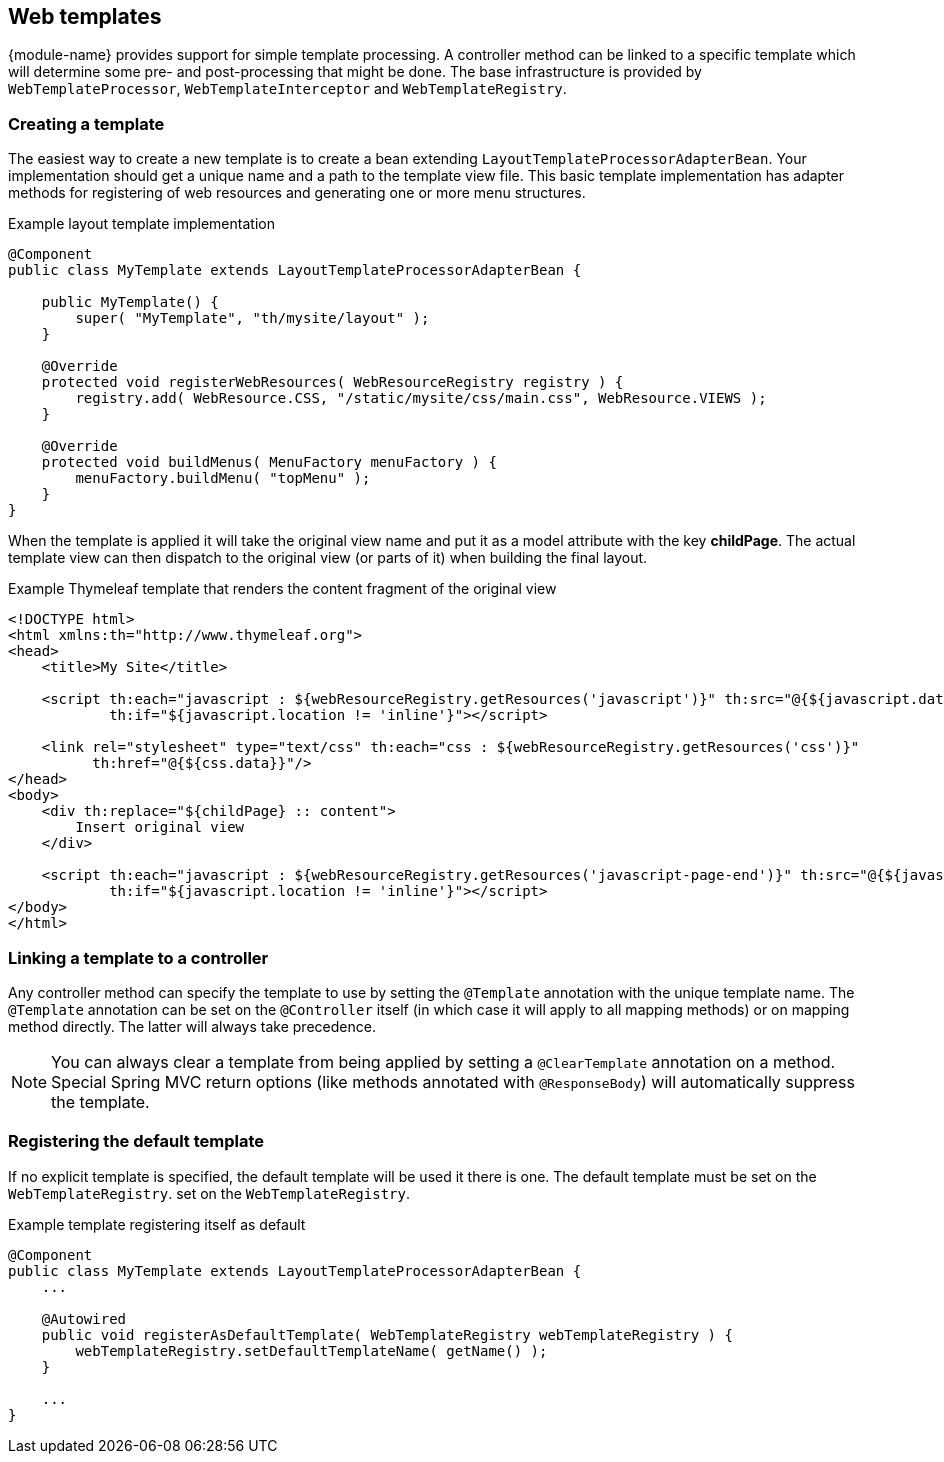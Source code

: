 [[web-templates]]
== Web templates
{module-name} provides support for simple template processing.
A controller method can be linked to a specific template which will determine some pre- and post-processing that might be done.
The base infrastructure is provided by `WebTemplateProcessor`, `WebTemplateInterceptor` and `WebTemplateRegistry`.

=== Creating a template
The easiest way to create a new template is to create a bean extending `LayoutTemplateProcessorAdapterBean`.
Your implementation should get a unique name and a path to the template view file.
This basic template implementation has adapter methods for registering of web resources and generating one or more menu structures.

.Example layout template implementation
[source,java,indent=0]
[subs="verbatim,attributes"]
----
@Component
public class MyTemplate extends LayoutTemplateProcessorAdapterBean {

    public MyTemplate() {
        super( "MyTemplate", "th/mysite/layout" );
    }

    @Override
    protected void registerWebResources( WebResourceRegistry registry ) {
        registry.add( WebResource.CSS, "/static/mysite/css/main.css", WebResource.VIEWS );
    }

    @Override
    protected void buildMenus( MenuFactory menuFactory ) {
        menuFactory.buildMenu( "topMenu" );
    }
}
----

When the template is applied it will take the original view name and put it as a model attribute with the key *childPage*.
The actual template view can then dispatch to the original view (or parts of it) when building the final layout.

.Example Thymeleaf template that renders the content fragment of the original view
[source,html,indent=0]
[subs="verbatim,attributes"]
----
<!DOCTYPE html>
<html xmlns:th="http://www.thymeleaf.org">
<head>
    <title>My Site</title>

    <script th:each="javascript : ${webResourceRegistry.getResources('javascript')}" th:src="@{${javascript.data}}"
            th:if="${javascript.location != 'inline'}"></script>

    <link rel="stylesheet" type="text/css" th:each="css : ${webResourceRegistry.getResources('css')}"
          th:href="@{${css.data}}"/>
</head>
<body>
    <div th:replace="${childPage} :: content">
        Insert original view
    </div>

    <script th:each="javascript : ${webResourceRegistry.getResources('javascript-page-end')}" th:src="@{${javascript.data}}"
            th:if="${javascript.location != 'inline'}"></script>
</body>
</html>
----

=== Linking a template to a controller
Any controller method can specify the template to use by setting the `@Template` annotation with the unique template name.
The `@Template` annotation can be set on the `@Controller` itself (in which case it will apply to all mapping methods) or on mapping method directly.
The latter will always take precedence.

NOTE: You can always clear a template from being applied by setting a `@ClearTemplate` annotation on a method.
Special Spring MVC return options (like methods annotated with `@ResponseBody`) will automatically suppress the template.

=== Registering the default template
If no explicit template is specified, the default template will be used it there is one.
The default template must be set on the `WebTemplateRegistry`.
 set on the `WebTemplateRegistry`.

.Example template registering itself as default
[source,java,indent=0]
[subs="verbatim,attributes"]
----
@Component
public class MyTemplate extends LayoutTemplateProcessorAdapterBean {
    ...

    @Autowired
    public void registerAsDefaultTemplate( WebTemplateRegistry webTemplateRegistry ) {
        webTemplateRegistry.setDefaultTemplateName( getName() );
    }

    ...
}
----
